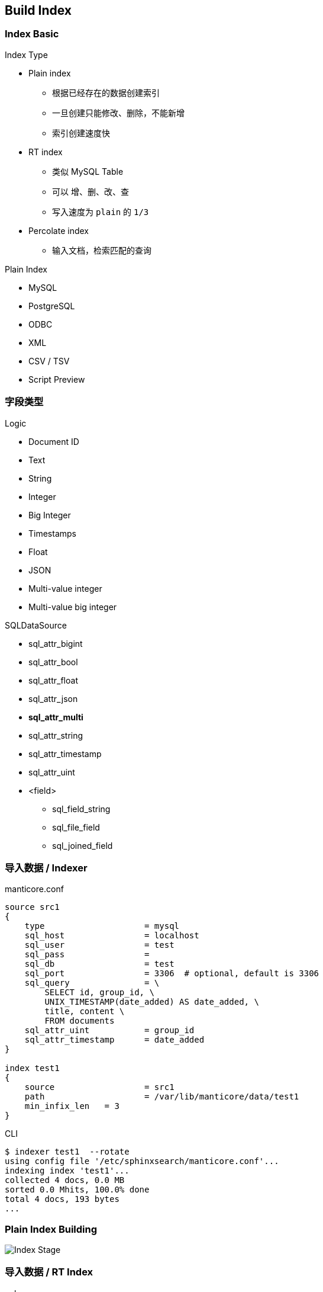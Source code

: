 [.lightbg,background-video="videos/industrial.mp4",background-video-loop="true",background-opacity="0.7"]
== Build Index

=== Index Basic

[.col2.x-small]
--
.Index Type

* Plain index
** 根据已经存在的数据创建索引
** 一旦创建只能修改、删除，不能新增
** 索引创建速度快
* RT    index
** 类似 MySQL Table
** 可以 增、删、改、查
** 写入速度为 `plain` 的 `1/3`
* Percolate index 
** 输入文档，检索匹配的查询
--

[.col2.x-small]
--
.Plain Index 
* MySQL
* PostgreSQL
* ODBC
* XML
* CSV / TSV
* Script  [preview]#Preview# 
--

=== 字段类型

[.col2.x-small]
--
.Logic 
* Document ID
* Text
* String
* Integer
* Big Integer
* Timestamps
* Float
* JSON
* Multi-value integer
* Multi-value big integer
--

[.col2.x-small]
--
.SQLDataSource
* sql_attr_bigint
* sql_attr_bool
* sql_attr_float
* sql_attr_json
* **sql_attr_multi**
* sql_attr_string
* sql_attr_timestamp
* sql_attr_uint
* <field>
** sql_field_string
** sql_file_field
** sql_joined_field
--


=== 导入数据  / Indexer

[.col2.x-small]
--
.manticore.conf 
----
source src1
{
    type                    = mysql
    sql_host                = localhost
    sql_user                = test
    sql_pass                =
    sql_db                  = test
    sql_port                = 3306  # optional, default is 3306
    sql_query               = \
        SELECT id, group_id, \
        UNIX_TIMESTAMP(date_added) AS date_added, \
        title, content \
        FROM documents
    sql_attr_uint           = group_id
    sql_attr_timestamp      = date_added
}

index test1
{
    source                  = src1
    path                    = /var/lib/manticore/data/test1
    min_infix_len   = 3
}
----
--

[.col2.x-small]
--
.CLI
----
$ indexer test1  --rotate
using config file '/etc/sphinxsearch/manticore.conf'...
indexing index 'test1'...
collected 4 docs, 0.0 MB
sorted 0.0 Mhits, 100.0% done
total 4 docs, 193 bytes
...
----
--

=== Plain Index Building

image:diagram-indexstage.png[Index Stage]

=== 导入数据 / RT Index

[.col2.x-small]
--
.sql
[source,SQL]
----
mysql> CREATE TABLE myindex \
(title text, content text, category_id integer);
----
.manticore.conf 
----
index rt
{
    type = rt
    path = /var/lib/manticore/data/testrt
    rt_field = title
    rt_field = content
    rt_attr_uint = gid
            stored_fields = title, content
}
----
--

[.col2.x-small]
--
.CLI
[source,SQL]
----
mysql> INSERT INTO testrt VALUES \
    ( 1, 'first record', 'test one', 123 );
Query OK, 1 row affected (0.05 sec)

mysql> INSERT INTO testrt VALUES \
    ( 2, 'second record', 'test two', 234 );
Query OK, 1 row affected (0.00 sec)

mysql> SELECT * FROM testrt WHERE MATCH('first one');
+------+------+--------------+----------+
| id   | gid  | title        | content  |
+------+------+--------------+----------+
|    1 |  123 | first record | test one |
+------+------+--------------+----------+

mysql> FLUSH RAMCHUNK testrt;
Query OK, 0 rows affected (0.05 sec)

mysql> OPTIMIZE INDEX testrt;
Query OK, 0 rows affected (0.00 sec)
----
--

=== 导入数据 / RT Index / Batch

[source,SQL]
----
DROP TABLE IF EXISTS test.documents;
CREATE TABLE test.documents
(
     id                      INTEGER PRIMARY KEY NOT NULL AUTO_INCREMENT,
     group_id        INTEGER NOT NULL,
     date_added      DATETIME NOT NULL,
     title           VARCHAR(255) NOT NULL,
     content         TEXT NOT NULL
);

INSERT INTO test.documents ( id, group_id,  date_added, title, content ) VALUES
     ( 1, 1, NOW(), 'test one', 'this is my test document number one. also checking search within phrases.' ),
     ( 2, 1, NOW(), 'test two', 'this is my test document number two' ),
     ( 3, 2, NOW(), 'another doc', 'this is another group' ),
     ( 4, 2, NOW(), 'doc number four', 'this is to test groups' );
----
